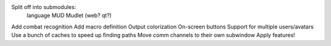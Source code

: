 Split off into submodules:
  language
  MUD
  Mudlet (web? qt?)
Add combat recognition
Add macro definition
Output colorization
On-screen buttons
Support for multiple users/avatars
Use a bunch of caches to speed up finding paths
Move comm channels to their own subwindow
Apply features!
